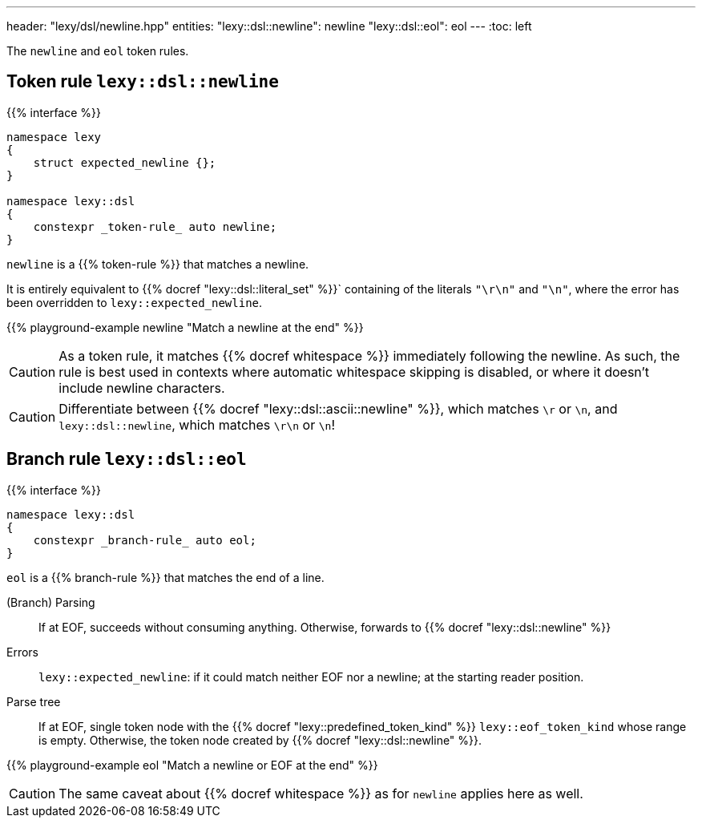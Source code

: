 ---
header: "lexy/dsl/newline.hpp"
entities:
  "lexy::dsl::newline": newline
  "lexy::dsl::eol": eol
---
:toc: left

[.lead]
The `newline` and `eol` token rules.

[#newline]
== Token rule `lexy::dsl::newline`

{{% interface %}}
----
namespace lexy
{
    struct expected_newline {};
}

namespace lexy::dsl
{
    constexpr _token-rule_ auto newline;
}
----

[.lead]
`newline` is a {{% token-rule %}} that matches a newline.

It is entirely equivalent to {{% docref "lexy::dsl::literal_set" %}}` containing of the literals `"\r\n"` and `"\n"`,
where the error has been overridden to `lexy::expected_newline`.

{{% playground-example newline "Match a newline at the end" %}}

CAUTION: As a token rule, it matches {{% docref whitespace %}} immediately following the newline.
As such, the rule is best used in contexts where automatic whitespace skipping is disabled,
or where it doesn't include newline characters.

CAUTION: Differentiate between {{% docref "lexy::dsl::ascii::newline" %}},  which matches `\r` or `\n`, and `lexy::dsl::newline`, which matches `\r\n` or `\n`!

[#eol]
== Branch rule `lexy::dsl::eol`

{{% interface %}}
----
namespace lexy::dsl
{
    constexpr _branch-rule_ auto eol;
}
----

[.lead]
`eol` is a {{% branch-rule %}} that matches the end of a line.

(Branch) Parsing::
  If at EOF, succeeds without consuming anything.
  Otherwise, forwards to {{% docref "lexy::dsl::newline" %}}
Errors::
  `lexy::expected_newline`: if it could match neither EOF nor a newline; at the starting reader position.
Parse tree::
  If at EOF, single token node with the {{% docref "lexy::predefined_token_kind" %}} `lexy::eof_token_kind` whose range is empty.
  Otherwise, the token node created by {{% docref "lexy::dsl::newline" %}}.

{{% playground-example eol "Match a newline or EOF at the end" %}}

CAUTION: The same caveat about {{% docref whitespace %}} as for `newline` applies here as well.

